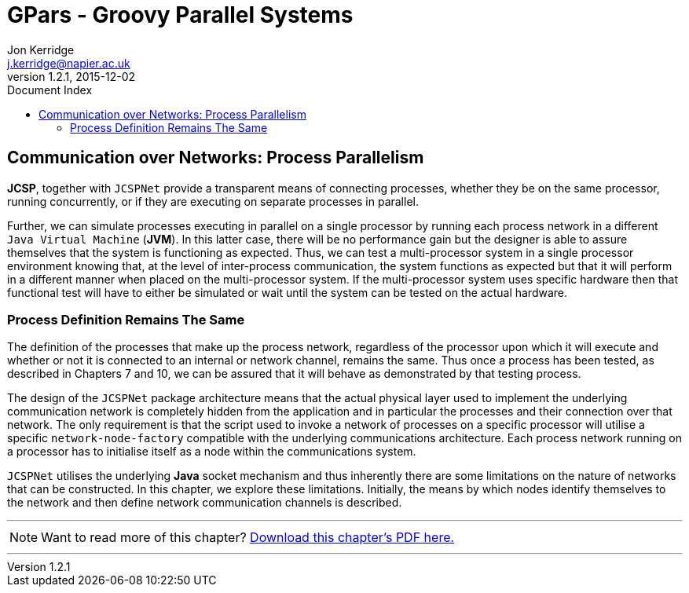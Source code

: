= GPars - Groovy Parallel Systems
Jon Kerridge <j.kerridge@napier.ac.uk>
v1.2.1, 2015-12-02
:linkattrs:
:linkcss:
:toc: right
:toc-title: Document Index
:icons: font
:source-highlighter: coderay
:docslink: http://gpars.website/[GPars Documentation]
:description: GPars is a multi-paradigm concurrency framework offering several mutually cooperating high-level concurrency abstractions.

== Communication over Networks: Process Parallelism

*JCSP*, together with `JCSPNet` provide a transparent means of connecting processes, whether they be on the same processor, running concurrently, or if they are executing on separate processes in parallel.
 
Further, we can simulate processes executing in parallel on a single processor by running each process network in a different `Java Virtual Machine` (*JVM*). In this latter case, there will be no performance gain but the designer is able to assure themselves that the system is functioning as expected. 
Thus, we can test a multi-processor system in a single processor environment knowing that, at the level of inter-process communication, the system functions as expected but that it will perform in a different manner when placed on the multi-processor system. 
If the multi-processor system uses specific hardware then that functional test will have to either be simulated or wait until the system can be tested on the actual hardware.

=== Process Definition Remains The Same

The definition of the processes that make up the process network, regardless of the processor upon which it will execute and whether or not it is connected to an internal or network channel, remains the same. 
Thus once a process has been tested, as described in Chapters 7 and 10, we can be assured that it will behave as demonstrated by that testing process. 

The design of the `JCSPNet` package architecture means that the actual physical layer used to implement the underlying communication network is completely hidden from the application and in particular the processes and their connection over that network. 
The only requirement is that the script used to invoke a network of processes on a specific processor will utilise a specific `network-node-factory` compatible with the underlying communications architecture. 
Each process network running on a processor has to initialise itself as a node within the communications system.

`JCSPNet` utilises the underlying *Java* socket mechanism and thus inherently there are some limitations on the nature of networks that can be constructed. In this chapter, we explore these limitations. 
Initially, the means by which nodes identify themselves to the network and then define network communication channels is described.


''''

NOTE: Want to read more of this chapter? link:pdf/C15.pdf[Download this chapter's PDF here.]

''''
